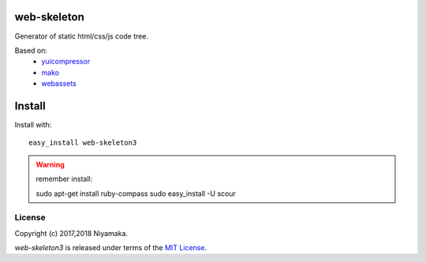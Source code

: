 web-skeleton
============

Generator of static html/css/js code tree.

Based on:
    - `yuicompressor <https://pypi.python.org/pypi/yuicompressor>`_
    - `mako <https://pypi.python.org/pypi/Mako>`_
    - `webassets <https://pypi.python.org/pypi/webassets>`_


Install
=======

Install with::

    easy_install web-skeleton3


.. warning:: remember install::

    sudo apt-get install ruby-compass
    sudo easy_install -U scour

License
-------

Copyright (c) 2017,2018 Niyamaka.

`web-skeleton3` is released under terms of the
`MIT License <http://www.opensource.org/licenses/mit-license>`_.
